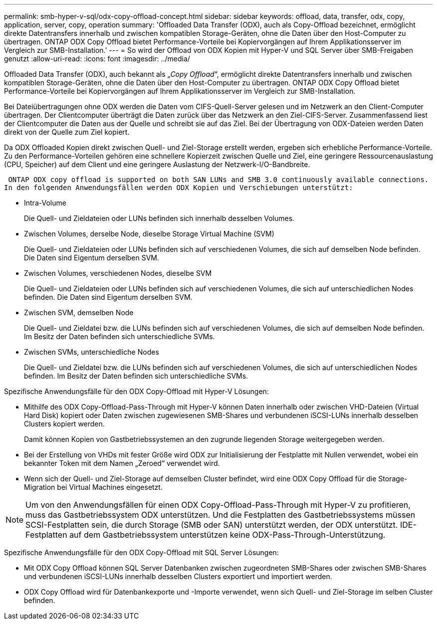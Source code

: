 ---
permalink: smb-hyper-v-sql/odx-copy-offload-concept.html 
sidebar: sidebar 
keywords: offload, data, transfer, odx, copy, application, server, copy, operation 
summary: 'Offloaded Data Transfer (ODX), auch als Copy-Offload bezeichnet, ermöglicht direkte Datentransfers innerhalb und zwischen kompatiblen Storage-Geräten, ohne die Daten über den Host-Computer zu übertragen. ONTAP ODX Copy Offload bietet Performance-Vorteile bei Kopiervorgängen auf Ihrem Applikationsserver im Vergleich zur SMB-Installation.' 
---
= So wird der Offload von ODX Kopien mit Hyper-V und SQL Server über SMB-Freigaben genutzt
:allow-uri-read: 
:icons: font
:imagesdir: ../media/


[role="lead"]
Offloaded Data Transfer (ODX), auch bekannt als „_Copy Offload_“, ermöglicht direkte Datentransfers innerhalb und zwischen kompatiblen Storage-Geräten, ohne die Daten über den Host-Computer zu übertragen. ONTAP ODX Copy Offload bietet Performance-Vorteile bei Kopiervorgängen auf Ihrem Applikationsserver im Vergleich zur SMB-Installation.

Bei Dateiübertragungen ohne ODX werden die Daten vom CIFS-Quell-Server gelesen und im Netzwerk an den Client-Computer übertragen. Der Clientcomputer überträgt die Daten zurück über das Netzwerk an den Ziel-CIFS-Server. Zusammenfassend liest der Clientcomputer die Daten aus der Quelle und schreibt sie auf das Ziel. Bei der Übertragung von ODX-Dateien werden Daten direkt von der Quelle zum Ziel kopiert.

Da ODX Offloaded Kopien direkt zwischen Quell- und Ziel-Storage erstellt werden, ergeben sich erhebliche Performance-Vorteile. Zu den Performance-Vorteilen gehören eine schnellere Kopierzeit zwischen Quelle und Ziel, eine geringere Ressourcenauslastung (CPU, Speicher) auf dem Client und eine geringere Auslastung der Netzwerk-I/O-Bandbreite.

 ONTAP ODX copy offload is supported on both SAN LUNs and SMB 3.0 continuously available connections.
In den folgenden Anwendungsfällen werden ODX Kopien und Verschiebungen unterstützt:

* Intra-Volume
+
Die Quell- und Zieldateien oder LUNs befinden sich innerhalb desselben Volumes.

* Zwischen Volumes, derselbe Node, dieselbe Storage Virtual Machine (SVM)
+
Die Quell- und Zieldateien oder LUNs befinden sich auf verschiedenen Volumes, die sich auf demselben Node befinden. Die Daten sind Eigentum derselben SVM.

* Zwischen Volumes, verschiedenen Nodes, dieselbe SVM
+
Die Quell- und Zieldateien oder LUNs befinden sich auf verschiedenen Volumes, die sich auf unterschiedlichen Nodes befinden. Die Daten sind Eigentum derselben SVM.

* Zwischen SVM, demselben Node
+
Die Quell- und Zieldatei bzw. die LUNs befinden sich auf verschiedenen Volumes, die sich auf demselben Node befinden. Im Besitz der Daten befinden sich unterschiedliche SVMs.

* Zwischen SVMs, unterschiedliche Nodes
+
Die Quell- und Zieldatei bzw. die LUNs befinden sich auf verschiedenen Volumes, die sich auf unterschiedlichen Nodes befinden. Im Besitz der Daten befinden sich unterschiedliche SVMs.



Spezifische Anwendungsfälle für den ODX Copy-Offload mit Hyper-V Lösungen:

* Mithilfe des ODX Copy-Offload-Pass-Through mit Hyper-V können Daten innerhalb oder zwischen VHD-Dateien (Virtual Hard Disk) kopiert oder Daten zwischen zugewiesenen SMB-Shares und verbundenen iSCSI-LUNs innerhalb desselben Clusters kopiert werden.
+
Damit können Kopien von Gastbetriebssystemen an den zugrunde liegenden Storage weitergegeben werden.

* Bei der Erstellung von VHDs mit fester Größe wird ODX zur Initialisierung der Festplatte mit Nullen verwendet, wobei ein bekannter Token mit dem Namen „Zeroed“ verwendet wird.
* Wenn sich der Quell- und Ziel-Storage auf demselben Cluster befindet, wird eine ODX Copy Offload für die Storage-Migration bei Virtual Machines eingesetzt.


[NOTE]
====
Um von den Anwendungsfällen für einen ODX Copy-Offload-Pass-Through mit Hyper-V zu profitieren, muss das Gastbetriebssystem ODX unterstützen. Und die Festplatten des Gastbetriebssystems müssen SCSI-Festplatten sein, die durch Storage (SMB oder SAN) unterstützt werden, der ODX unterstützt. IDE-Festplatten auf dem Gastbetriebssystem unterstützen keine ODX-Pass-Through-Unterstützung.

====
Spezifische Anwendungsfälle für den ODX Copy-Offload mit SQL Server Lösungen:

* Mit ODX Copy Offload können SQL Server Datenbanken zwischen zugeordneten SMB-Shares oder zwischen SMB-Shares und verbundenen iSCSI-LUNs innerhalb desselben Clusters exportiert und importiert werden.
* ODX Copy Offload wird für Datenbankexporte und -Importe verwendet, wenn sich Quell- und Ziel-Storage im selben Cluster befinden.

